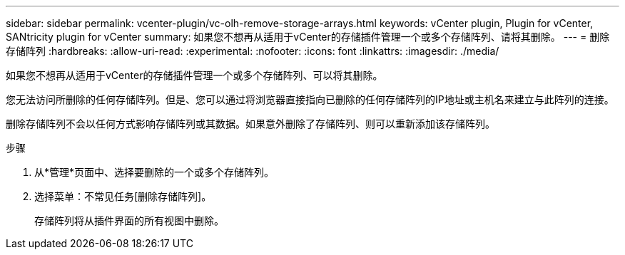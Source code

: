 ---
sidebar: sidebar 
permalink: vcenter-plugin/vc-olh-remove-storage-arrays.html 
keywords: vCenter plugin, Plugin for vCenter, SANtricity plugin for vCenter 
summary: 如果您不想再从适用于vCenter的存储插件管理一个或多个存储阵列、请将其删除。 
---
= 删除存储阵列
:hardbreaks:
:allow-uri-read: 
:experimental: 
:nofooter: 
:icons: font
:linkattrs: 
:imagesdir: ./media/


[role="lead"]
如果您不想再从适用于vCenter的存储插件管理一个或多个存储阵列、可以将其删除。

您无法访问所删除的任何存储阵列。但是、您可以通过将浏览器直接指向已删除的任何存储阵列的IP地址或主机名来建立与此阵列的连接。

删除存储阵列不会以任何方式影响存储阵列或其数据。如果意外删除了存储阵列、则可以重新添加该存储阵列。

.步骤
. 从*管理*页面中、选择要删除的一个或多个存储阵列。
. 选择菜单：不常见任务[删除存储阵列]。
+
存储阵列将从插件界面的所有视图中删除。


